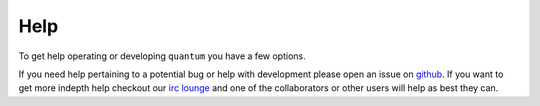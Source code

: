 ######
 Help
######

To get help operating or developing ``quantum`` you have a few options.

If you need help pertaining to a potential bug or help with development please open an issue on `github <https://github.com/supernomad/quantum/issues>`_. If you want to get more indepth help checkout our `irc lounge <https://lounge.photonlabs.io>`_ and one of the collaborators or other users will help as best they can.

